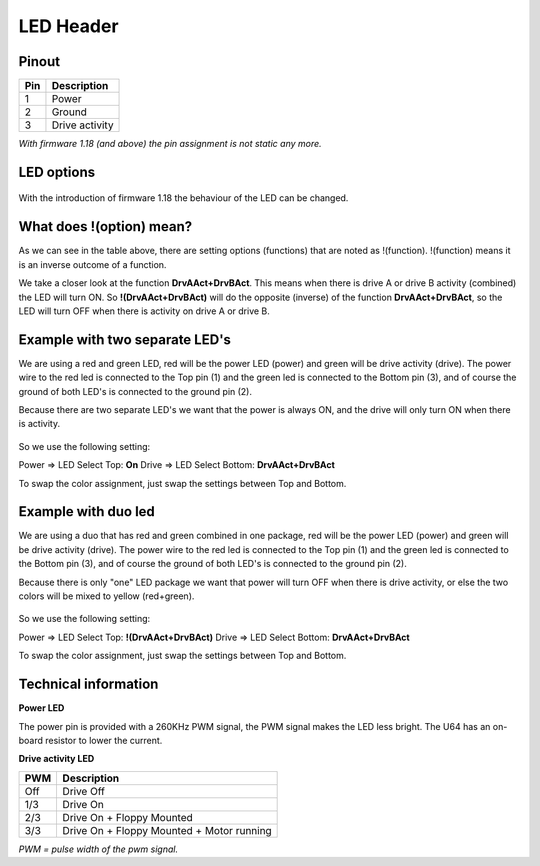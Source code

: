 LED Header
==========


.. figure:: ../media/hardware/hardware_led_01.png
   :alt: LED Header

Pinout  
------

===  ============
Pin  Description
===  ============
1    Power
2    Ground
3    Drive activity
===  ============

*With firmware 1.18 (and above) the pin assignment is not static any more.*

LED options
-----------

.. figure:: ../media/hardware/hardware_led_02.png
   :alt: LED setting options

With the introduction of firmware 1.18 the behaviour of the LED can be changed.
	
+----------------------+----------------------------------------------------------------------------------------+
|Option                |Description                                                                             |
+======================+========================================================================================+
|On                    |LED always ON                                                                           |
|Off                   |LED always OFF                                                                          |
|Drive A Pwr           |Power indicator of drive A                                                              |
|DrvAPwr + DrvBPwr     |Power indicator of drive A and drive B combined                                         |
|Drive A Act           |LED ON when there is activity on drive A                                                |
|DrvAAct + DrvBAct     |LED ON, on activity of drive A and B combined                                           |
|DrvAPwr ^ DrvAAct     |Drive power LED XOR drive activity. This results in an "inverse" drive activity,        |
|                      |with similar dimming as the power LED has                                               |
|USB Activity          |LED ON, on USB activity                                                                 |
|Any Activity          |LED ON, on any activity (excluding tape)                                                |
|!(DrvAAct)            |Inverse of drive A activity, so the LED will turn OFF on drive activity instead of ON   |
|!(DrvAAct+DrvBAct)    |Inverse of drive A and B combined, so LED will turn OFF on activity instead of ON       |
|!(USB Act)            |Inverse of USB Activity, so the LED will turn OFF on USB activity instead of ON         |
|!(Any Act)            |Inverse of Any Activity, so the LED will turn OFF on any activity instead of ON         |
|IRQ Line              |LED is ON when IRQ line is high (inactive)                                              |
|!(IRQ Line)           |Inverse of IRQ Line, so the LED is ON when IRQ line is low (active)                     |
+======================+========================================================================================+


What does !(option) mean?
-------------------------
As we can see in the table above, there are setting options (functions) that are noted as !(function).
!(function) means it is an inverse outcome of a function.

We take a closer look at the function **DrvAAct+DrvBAct**.
This means when there is drive A or drive B activity (combined) the LED will turn ON.
So **!(DrvAAct+DrvBAct)** will do the opposite (inverse) of the function **DrvAAct+DrvBAct**, so the LED will turn OFF 
when there is activity on drive A or drive B.


Example with two separate LED's
-------------------------------
We are using a red and green LED, red will be the power LED (power) and green will be drive activity (drive).
The power wire to the red led is connected to the Top pin (1) and the green led is connected to the Bottom pin (3), 
and of course the ground of both LED's is connected to the ground pin (2).

Because there are two separate LED's we want that the power is always ON, and the drive will only turn ON when there is activity.

.. figure:: ../media/hardware/hardware_led_03.png
   :alt: LED setting options

So we use the following setting:

Power => LED Select Top: **On**
Drive => LED Select Bottom: **DrvAAct+DrvBAct**

To swap the color assignment, just swap the settings between Top and Bottom.


Example with duo led
--------------------
We are using a duo that has red and green combined in one package, red will be the power LED (power) and green will be drive activity (drive).
The power wire to the red led is connected to the Top pin (1) and the green led is connected to the Bottom pin (3), 
and of course the ground of both LED's is connected to the ground pin (2).

Because there is only "one" LED package we want that power will turn OFF when there is drive activity, or else the two colors will be mixed to yellow (red+green).

.. figure:: ../media/hardware/hardware_led_04.png
   :alt: LED setting options

So we use the following setting:

Power => LED Select Top: **!(DrvAAct+DrvBAct)**
Drive => LED Select Bottom: **DrvAAct+DrvBAct**

To swap the color assignment, just swap the settings between Top and Bottom.



Technical information
---------------------

**Power LED**

The power pin is provided with a 260KHz PWM signal, the PWM signal makes the LED less bright.
The U64 has an on-board resistor to lower the current.

**Drive activity LED**

===  ==========================================
PWM  Description
===  ==========================================
Off  Drive Off
1/3  Drive On
2/3  Drive On + Floppy Mounted
3/3  Drive On + Floppy Mounted + Motor running	
===  ==========================================
*PWM = pulse width of the pwm signal.*

